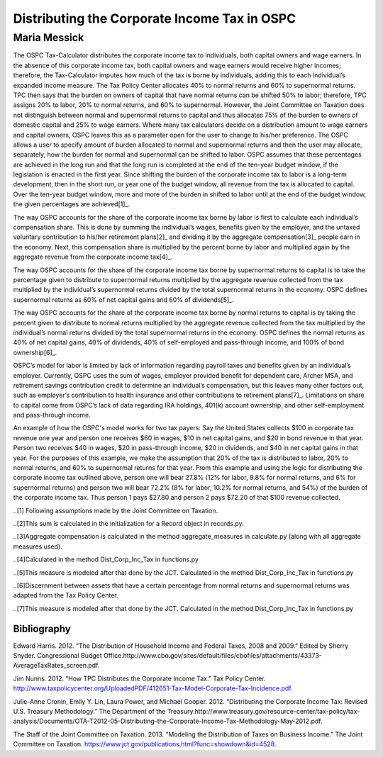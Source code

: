 =============================================
Distributing the Corporate Income Tax in OSPC
=============================================
-------------
Maria Messick
-------------

The OSPC Tax-Calculator distributes the corporate income tax to individuals, both capital owners and wage earners. In the absence of this corporate income tax, both capital owners and wage earners would receive higher incomes; therefore, the Tax-Calculator imputes how much of the tax is borne by individuals, adding this to each individual’s expanded income measure. The Tax Policy Center allocates 40% to normal returns and 60% to supernormal returns. TPC then says that the burden on owners of capital that have normal returns can be shifted 50% to labor; therefore, TPC assigns 20% to labor, 20% to normal returns, and 60% to supernormal. However, the Joint Committee on Taxation does not distinguish between normal and supernormal returns to capital and thus allocates 75% of the burden to owners of domestic capital and 25% to wage earners. Where many tax calculators decide on a distribution amount to wage earners and capital owners, OSPC leaves this as a parameter open for the user to change to his/her preference. The OSPC allows a user to specify amount of burden allocated to normal and supernormal returns and then the user may allocate, separately, how the burden for normal and supernormal can be shifted to labor. OSPC assumes that these percentages are achieved in the long run and that the long run is completed at the end of the ten-year budget window, if the legislation is enacted in the first year. Since shifting the burden of the corporate income tax to labor is a long-term development, then in the short run, or year one of the budget window, all revenue from the tax is allocated to capital. Over the ten-year budget window, more and more of the burden in shifted to labor until at the end of the budget window, the given percentages are achieved[1]_.

The way OSPC accounts for the share of the corporate income tax borne by labor is first to calculate each individual’s compensation share. This is done by summing the individual’s wages, benefits given by the employer, and the untaxed voluntary contribution to his/her retirement plans[2]_ and dividing it by the aggregate compensation[3]_ people earn in the economy. Next, this compensation share is multiplied by the percent borne by labor and multiplied again by the aggregate revenue from the corporate income tax[4]_.  

The way OSPC accounts for the share of the corporate income tax borne by supernormal returns to capital is to take the percentage given to distribute to supernormal returns multiplied by the aggregate revenue collected from the tax multiplied by the individual’s supernormal returns divided by the total supernormal returns in the economy. OSPC defines supernormal returns as 60% of net capital gains and 60% of dividends[5]_.

The way OSPC accounts for the share of the corporate income tax borne by normal returns to capital is by taking the percent given to distribute to normal returns multiplied by the aggregate revenue collected from the tax multiplied by the individual’s normal returns divided by the total supernormal returns in the economy. OSPC defines the normal returns as 40% of net capital gains, 40% of dividends, 40% of self-employed and pass-through income, and 100% of bond ownership[6]_. 

OSPC’s model for labor is limited by lack of information regarding payroll taxes and benefits given by an individual’s employer. Currently, OSPC uses the sum of wages, employer provided benefit for dependent care, Archer MSA, and retirement savings contribution credit to determine an individual’s compensation, but this leaves many other factors out, such as employer’s contribution to health insurance and other contributions to retirement plans[7]_.  Limitations on share to capital come from OSPC’s lack of data regarding IRA holdings, 401(k) account ownership, and other self-employment and pass-through income. 

An example of how the OSPC's model works for two tax payers:
Say the United States collects $100 in corporate tax revenue one year and person one receives $60 in wages, $10 in net capital gains, and $20 in bond revenue in that year. Person two receives $40 in wages, $20 in pass-through income, $20 in dividends, and $40 in net capital gains in that year. For the purposes of this example, we make the assumption that 20% of the tax is distributed to labor, 20% to normal returns, and 60% to supernormal returns for that year. From this example and using the logic for distributing the corporate income tax outlined above, person one will bear 27.8% (12% for labor, 9.8% for normal returns, and 6% for supernormal returns) and person two will bear 72.2% (8% for labor, 10.2% for normal returns, and 54%) of the burden of the corporate income tax. Thus person 1 pays $27.80 and person 2 pays $72.20 of that $100 revenue collected.


..[1] Following assumptions made by the Joint Committee on Taxation.

..[2]This sum is calculated in the initialization for a Record object in records.py.

..[3]Aggregate compensation is calculated in the method aggregate_measures in calculate.py (along with all aggregate measures used).

..[4]Calculated in the method Dist_Corp_Inc_Tax in functions.py

..[5]This measure is modeled after that done by the JCT. Calculated in the method Dist_Corp_Inc_Tax in functions.py

..[6]Discernment between assets that have a certain percentage from normal returns and supernormal returns was adapted from the Tax Policy Center.

..[7]This measure is modeled after that done by the JCT. Calculated in the method Dist_Corp_Inc_Tax in functions.py

Bibliography
------------
Edward Harris. 2012. “The Distribution of Household Income and Federal Taxes, 2008 and 2009.” Edited by Sherry Snyder. Congressional Budget Office.http://www.cbo.gov/sites/default/files/cbofiles/attachments/43373-AverageTaxRates_screen.pdf.

Jim Nunns. 2012. “How TPC Distributes the Corporate Income Tax.” Tax Policy Center. http://www.taxpolicycenter.org/UploadedPDF/412651-Tax-Model-Corporate-Tax-Incidence.pdf.

Julie-Anne Cronin, Emily Y. Lin, Laura Power, and Michael Cooper. 2012. “Distributing the Corporate Income Tax: Revised U.S. Treasury Methodology.” The Department of the Treasury.http://www.treasury.gov/resource-center/tax-policy/tax-analysis/Documents/OTA-T2012-05-Distributing-the-Corporate-Income-Tax-Methodology-May-2012.pdf.

The Staff of the Joint Committee on Taxation. 2013. “Modeling the Distribution of Taxes on Business Income.” The Joint Committee on Taxation. https://www.jct.gov/publications.html?func=showdown&id=4528.
